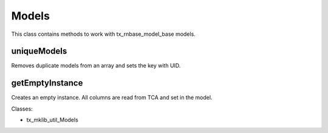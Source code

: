 .. ==================================================
.. FOR YOUR INFORMATION
.. --------------------------------------------------
.. -*- coding: utf-8 -*- with BOM.






Models
======
This class contains methods to work with tx_rnbase_model_base models.

uniqueModels
------------

Removes duplicate models from an array and sets the key with UID.

getEmptyInstance
----------------

Creates an empty instance. All columns are read from TCA and set in the model.

Classes:

* tx_mklib_util_Models